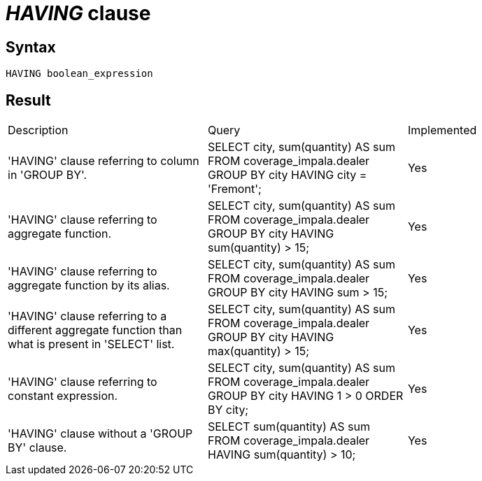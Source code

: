 = _HAVING_ clause

== Syntax

[source,sql]
----
HAVING boolean_expression
----

== Result

[cols="1,1,1"]
|===
|Description |Query |Implemented
| 'HAVING' clause referring to column in 'GROUP BY'.
| SELECT city, sum(quantity) AS sum FROM coverage_impala.dealer GROUP BY city HAVING city = 'Fremont';
| Yes

| 'HAVING' clause referring to aggregate function.
| SELECT city, sum(quantity) AS sum FROM coverage_impala.dealer GROUP BY city HAVING sum(quantity) > 15;
| Yes

| 'HAVING' clause referring to aggregate function by its alias.
| SELECT city, sum(quantity) AS sum FROM coverage_impala.dealer GROUP BY city HAVING sum > 15;
| Yes

| 'HAVING' clause referring to a different aggregate function than what is present in 'SELECT' list.
| SELECT city, sum(quantity) AS sum FROM coverage_impala.dealer GROUP BY city HAVING max(quantity) > 15;
| Yes

| 'HAVING' clause referring to constant expression.
| SELECT city, sum(quantity) AS sum FROM coverage_impala.dealer GROUP BY city HAVING 1 > 0 ORDER BY city;
| Yes

| 'HAVING' clause without a 'GROUP BY' clause.
| SELECT sum(quantity) AS sum FROM coverage_impala.dealer HAVING sum(quantity) > 10;
| Yes

|===
